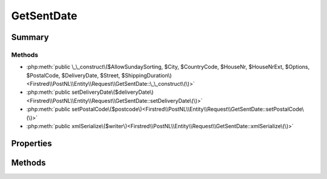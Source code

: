.. rst-class:: phpdoctorst

.. role:: php(code)
	:language: php


GetSentDate
===========


.. php:namespace:: Firstred\PostNL\Entity\Request

.. php:class:: GetSentDate


	.. rst-class:: phpdoc-description
	
		| Class GetSentDate\.
		
	
	:Parent:
		:php:class:`Firstred\\PostNL\\Entity\\AbstractEntity`
	


Summary
-------

Methods
~~~~~~~

* :php:meth:`public \_\_construct\($AllowSundaySorting, $City, $CountryCode, $HouseNr, $HouseNrExt, $Options, $PostalCode, $DeliveryDate, $Street, $ShippingDuration\)<Firstred\\PostNL\\Entity\\Request\\GetSentDate::\_\_construct\(\)>`
* :php:meth:`public setDeliveryDate\($deliveryDate\)<Firstred\\PostNL\\Entity\\Request\\GetSentDate::setDeliveryDate\(\)>`
* :php:meth:`public setPostalCode\($postcode\)<Firstred\\PostNL\\Entity\\Request\\GetSentDate::setPostalCode\(\)>`
* :php:meth:`public xmlSerialize\($writer\)<Firstred\\PostNL\\Entity\\Request\\GetSentDate::xmlSerialize\(\)>`


Properties
----------

.. php:attr:: public defaultProperties

	.. rst-class:: phpdoc-description
	
		| Default properties and namespaces for the SOAP API\.
		
	
	:Type: array 


.. php:attr:: protected static AllowSundaySorting

	:Type: bool | null 


.. php:attr:: protected static City

	:Type: string | null 


.. php:attr:: protected static CountryCode

	:Type: string | null 


.. php:attr:: protected static DeliveryDate

	:Type: :any:`\\DateTimeInterface <DateTimeInterface>` | null 


.. php:attr:: protected static HouseNr

	:Type: string | null 


.. php:attr:: protected static HouseNrExt

	:Type: string | null 


.. php:attr:: protected static Options

	:Type: string[] | null 


.. php:attr:: protected static PostalCode

	:Type: string | null 


.. php:attr:: protected static ShippingDuration

	:Type: string | null 


.. php:attr:: protected static Street

	:Type: string | null 


Methods
-------

.. rst-class:: public

	.. php:method:: public __construct( $AllowSundaySorting=false, $City=null, $CountryCode=null, $HouseNr=null, $HouseNrExt=null, $Options=null, $PostalCode=null, $DeliveryDate=null, $Street=null, $ShippingDuration=null)
	
		.. rst-class:: phpdoc-description
		
			| GetSentDate constructor\.
			
		
		
		:Parameters:
			* **$AllowSundaySorting** (bool | null)  
			* **$City** (string | null)  
			* **$CountryCode** (string | null)  
			* **$HouseNr** (string | null)  
			* **$HouseNrExt** (string | null)  
			* **$Options** (array | null)  
			* **$PostalCode** (string | null)  
			* **$DeliveryDate** (:any:`DateTimeInterface <DateTimeInterface>` | string | null)  
			* **$Street** (string | null)  
			* **$ShippingDuration** (string | null)  

		
		:Throws: :any:`\\Firstred\\PostNL\\Exception\\InvalidArgumentException <Firstred\\PostNL\\Exception\\InvalidArgumentException>` 
	
	

.. rst-class:: public

	.. php:method:: public setDeliveryDate( $deliveryDate=null)
	
		
		:Parameters:
			* **$deliveryDate** (string | :any:`\\DateTimeInterface <DateTimeInterface>` | null)  

		
		:Returns: static 
		:Throws: :any:`\\Firstred\\PostNL\\Exception\\InvalidArgumentException <Firstred\\PostNL\\Exception\\InvalidArgumentException>` 
		:Since: 1.2.0 
	
	

.. rst-class:: public

	.. php:method:: public setPostalCode( $postcode=null)
	
		.. rst-class:: phpdoc-description
		
			| Set the postcode\.
			
		
		
		:Parameters:
			* **$postcode** (string | null)  

		
		:Returns: static 
	
	

.. rst-class:: public

	.. php:method:: public xmlSerialize( $writer)
	
		.. rst-class:: phpdoc-description
		
			| Return a serializable array for the XMLWriter\.
			
		
		
		:Parameters:
			* **$writer** (:any:`Sabre\\Xml\\Writer <Sabre\\Xml\\Writer>`)  

		
		:Returns: void 
	
	


